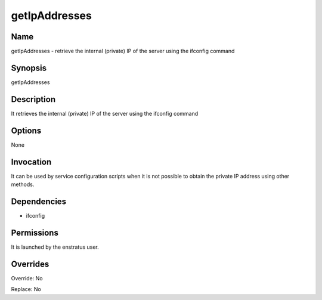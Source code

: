 getIpAddresses
~~~~~~~~~~~~~~

Name
++++

getIpAddresses - retrieve the internal (private) IP of the server using the ifconfig command

Synopsis
++++++++

getIpAddresses

Description
+++++++++++
It retrieves the internal (private) IP of the server using the ifconfig command

Options
+++++++
None


Invocation
++++++++++

It can be used by service configuration scripts when it is not possible to obtain the private IP address using other methods.


Dependencies
++++++++++++

* ifconfig


Permissions
+++++++++++

It is launched by the enstratus user.


Overrides
+++++++++

Override: No

Replace: No
